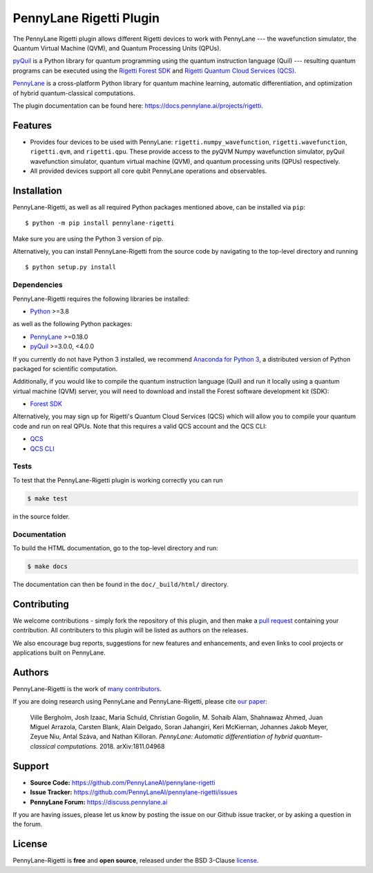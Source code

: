 PennyLane Rigetti Plugin
#######################

.. image:: https://img.shields.io/github/workflow/status/PennyLaneAI/pennylane-rigetti/Tests/master?logo=github&style=flat-square
    :alt: GitHub Workflow Status (branch)
    :target: https://github.com/PennyLaneAI/pennylane-rigetti/actions?query=workflow%3ATests

.. image:: https://img.shields.io/codecov/c/github/PennyLaneAI/pennylane-rigetti/master.svg?logo=codecov&style=flat-square
    :alt: Codecov coverage
    :target: https://codecov.io/gh/PennyLaneAI/pennylane-rigetti

.. image:: https://img.shields.io/codefactor/grade/github/PennyLaneAI/pennylane-rigetti/master?logo=codefactor&style=flat-square
    :alt: CodeFactor Grade
    :target: https://www.codefactor.io/repository/github/pennylaneai/pennylane-rigetti

.. image:: https://readthedocs.com/projects/xanaduai-pennylane-rigetti/badge/?version=latest&style=flat-square
    :alt: Read the Docs
    :target: https://docs.pennylane.ai/projects/rigetti

.. image:: https://img.shields.io/pypi/v/pennylane-rigetti.svg?style=flat-square
    :alt: PyPI
    :target: https://pypi.org/project/pennylane-rigetti

.. image:: https://img.shields.io/pypi/pyversions/pennylane-rigetti.svg?style=flat-square
    :alt: PyPI - Python Version
    :target: https://pypi.org/project/pennylane-rigetti

.. header-start-inclusion-marker-do-not-remove

The PennyLane Rigetti plugin allows different Rigetti devices to work with
PennyLane --- the wavefunction simulator, the Quantum Virtual Machine (QVM), and Quantum Processing Units (QPUs).

`pyQuil <https://pyquil.readthedocs.io>`__ is a Python library for quantum programming using the
quantum instruction language (Quil) --- resulting quantum programs can be executed using the
`Rigetti Forest SDK <https://pyquil-docs.rigetti.com/en/stable/>`__ and `Rigetti Quantum Cloud Services (QCS)
<https://qcs.rigetti.com/>`__.

`PennyLane <https://pennylane.readthedocs.io>`__ is a cross-platform Python library for quantum machine
learning, automatic differentiation, and optimization of hybrid quantum-classical computations.


.. header-end-inclusion-marker-do-not-remove

The plugin documentation can be found here: `<https://docs.pennylane.ai/projects/rigetti>`__.

Features
========

* Provides four devices to be used with PennyLane: ``rigetti.numpy_wavefunction``,
  ``rigetti.wavefunction``, ``rigetti.qvm``, and ``rigetti.qpu``. These provide access to the pyQVM
  Numpy wavefunction simulator, pyQuil wavefunction simulator, quantum
  virtual machine (QVM), and quantum processing units (QPUs) respectively.


* All provided devices support all core qubit PennyLane operations and observables.

.. installation-start-inclusion-marker-do-not-remove

Installation
============

PennyLane-Rigetti, as well as all required Python packages mentioned above, can be installed via ``pip``:
::

   	$ python -m pip install pennylane-rigetti


Make sure you are using the Python 3 version of pip.

Alternatively, you can install PennyLane-Rigetti from the source code by navigating to the top-level directory and running
::

	$ python setup.py install

Dependencies
~~~~~~~~~~~~

PennyLane-Rigetti requires the following libraries be installed:

* `Python <http://python.org/>`__ >=3.8

as well as the following Python packages:

* `PennyLane <http://pennylane.readthedocs.io/>`__ >=0.18.0
* `pyQuil <https://pyquil-docs.rigetti.com/en/stable/>`__ >=3.0.0, <4.0.0

If you currently do not have Python 3 installed, we recommend
`Anaconda for Python 3 <https://www.anaconda.com/download/>`__, a distributed version
of Python packaged for scientific computation.

Additionally, if you would like to compile the quantum instruction language (Quil) and run it
locally using a quantum virtual machine (QVM) server, you will need to download and install the
Forest software development kit (SDK):

* `Forest SDK <https://pyquil-docs.rigetti.com/en/stable/>`__

Alternatively, you may sign up for Rigetti's Quantum Cloud Services (QCS)  which will allow you to compile your 
quantum code and run on real QPUs. Note that this requires a valid QCS account and the QCS CLI:

* `QCS <https://docs.rigetti.com/en/>`__
* `QCS CLI <https://docs.rigetti.com/qcs/guides/using-the-qcs-cli>`__

Tests
~~~~~

To test that the PennyLane-Rigetti plugin is working correctly you can run

.. code-block:: bash

    $ make test

in the source folder.

Documentation
~~~~~~~~~~~~~

To build the HTML documentation, go to the top-level directory and run:

.. code-block:: bash

  $ make docs


The documentation can then be found in the ``doc/_build/html/`` directory.

.. installation-end-inclusion-marker-do-not-remove

Contributing
============

We welcome contributions - simply fork the repository of this plugin, and then make a
`pull request <https://help.github.com/articles/about-pull-requests/>`__ containing your contribution.
All contributers to this plugin will be listed as authors on the releases.

We also encourage bug reports, suggestions for new features and enhancements, and even links to cool projects
or applications built on PennyLane.


Authors
=======

PennyLane-Rigetti is the work of `many contributors <https://github.com/PennyLaneAI/pennylane-forest/graphs/contributors>`__.

If you are doing research using PennyLane and PennyLane-Rigetti, please cite `our paper <https://arxiv.org/abs/1811.04968>`__:

    Ville Bergholm, Josh Izaac, Maria Schuld, Christian Gogolin, M. Sohaib Alam, Shahnawaz Ahmed,
    Juan Miguel Arrazola, Carsten Blank, Alain Delgado, Soran Jahangiri, Keri McKiernan, Johannes Jakob Meyer,
    Zeyue Niu, Antal Száva, and Nathan Killoran.
    *PennyLane: Automatic differentiation of hybrid quantum-classical computations.* 2018. arXiv:1811.04968

.. support-start-inclusion-marker-do-not-remove

Support
=======

- **Source Code:** https://github.com/PennyLaneAI/pennylane-rigetti
- **Issue Tracker:** https://github.com/PennyLaneAI/pennylane-rigetti/issues
- **PennyLane Forum:** https://discuss.pennylane.ai

If you are having issues, please let us know by posting the issue on our Github issue tracker, or
by asking a question in the forum.

.. support-end-inclusion-marker-do-not-remove
.. license-start-inclusion-marker-do-not-remove


License
=======

PennyLane-Rigetti is **free** and **open source**, released under the BSD 3-Clause `license
<https://github.com/PennyLaneAI/pennylane-rigetti/blob/master/LICENSE>`__.

.. license-end-inclusion-marker-do-not-remove
